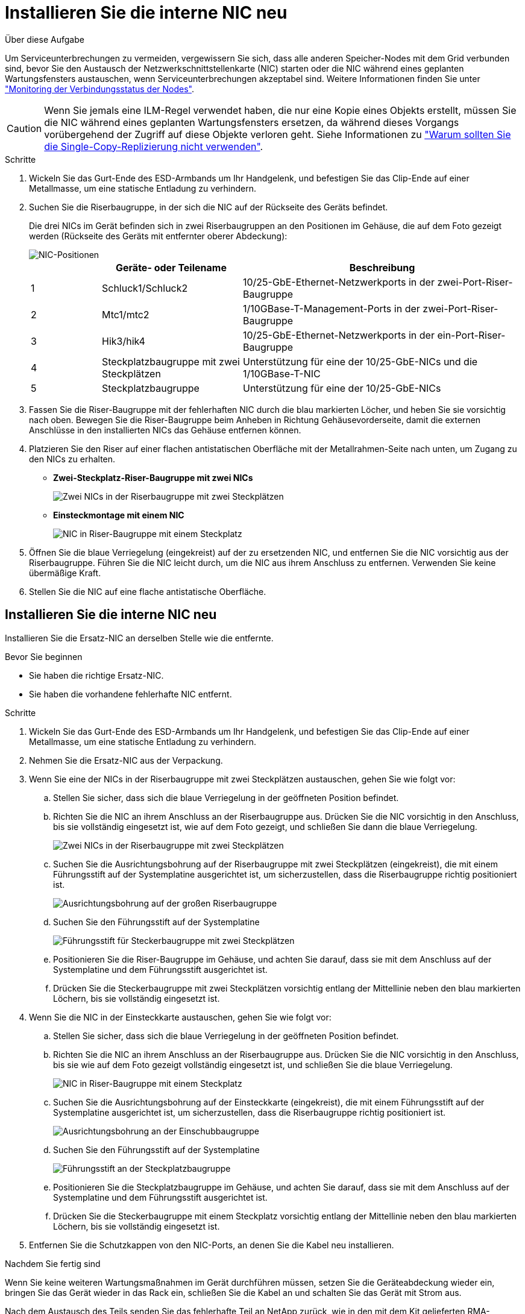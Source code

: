 = Installieren Sie die interne NIC neu
:allow-uri-read: 


.Über diese Aufgabe
Um Serviceunterbrechungen zu vermeiden, vergewissern Sie sich, dass alle anderen Speicher-Nodes mit dem Grid verbunden sind, bevor Sie den Austausch der Netzwerkschnittstellenkarte (NIC) starten oder die NIC während eines geplanten Wartungsfensters austauschen, wenn Serviceunterbrechungen akzeptabel sind. Weitere Informationen finden Sie unter https://docs.netapp.com/us-en/storagegrid-118/monitor/monitoring-system-health.html#monitor-node-connection-states["Monitoring der Verbindungsstatus der Nodes"^].


CAUTION: Wenn Sie jemals eine ILM-Regel verwendet haben, die nur eine Kopie eines Objekts erstellt, müssen Sie die NIC während eines geplanten Wartungsfensters ersetzen, da während dieses Vorgangs vorübergehend der Zugriff auf diese Objekte verloren geht. Siehe Informationen zu https://docs.netapp.com/us-en/storagegrid-118/ilm/why-you-should-not-use-single-copy-replication.html["Warum sollten Sie die Single-Copy-Replizierung nicht verwenden"^].

.Schritte
. Wickeln Sie das Gurt-Ende des ESD-Armbands um Ihr Handgelenk, und befestigen Sie das Clip-Ende auf einer Metallmasse, um eine statische Entladung zu verhindern.
. Suchen Sie die Riserbaugruppe, in der sich die NIC auf der Rückseite des Geräts befindet.
+
Die drei NICs im Gerät befinden sich in zwei Riserbaugruppen an den Positionen im Gehäuse, die auf dem Foto gezeigt werden (Rückseite des Geräts mit entfernter oberer Abdeckung):

+
image::../media/sgf6112-nic-positions.jpg[NIC-Positionen]

+
[cols="1a,2a,4a"]
|===
|  | Geräte- oder Teilename | Beschreibung 


 a| 
1
 a| 
Schluck1/Schluck2
 a| 
10/25-GbE-Ethernet-Netzwerkports in der zwei-Port-Riser-Baugruppe



 a| 
2
 a| 
Mtc1/mtc2
 a| 
1/10GBase-T-Management-Ports in der zwei-Port-Riser-Baugruppe



 a| 
3
 a| 
Hik3/hik4
 a| 
10/25-GbE-Ethernet-Netzwerkports in der ein-Port-Riser-Baugruppe



 a| 
4
 a| 
Steckplatzbaugruppe mit zwei Steckplätzen
 a| 
Unterstützung für eine der 10/25-GbE-NICs und die 1/10GBase-T-NIC



 a| 
5
 a| 
Steckplatzbaugruppe
 a| 
Unterstützung für eine der 10/25-GbE-NICs

|===
. Fassen Sie die Riser-Baugruppe mit der fehlerhaften NIC durch die blau markierten Löcher, und heben Sie sie vorsichtig nach oben. Bewegen Sie die Riser-Baugruppe beim Anheben in Richtung Gehäusevorderseite, damit die externen Anschlüsse in den installierten NICs das Gehäuse entfernen können.
. Platzieren Sie den Riser auf einer flachen antistatischen Oberfläche mit der Metallrahmen-Seite nach unten, um Zugang zu den NICs zu erhalten.
+
** *Zwei-Steckplatz-Riser-Baugruppe mit zwei NICs*
+
image::../media/two-slot-assembly-sgf6112.png[Zwei NICs in der Riserbaugruppe mit zwei Steckplätzen]

** *Einsteckmontage mit einem NIC*
+
image::../media/one-slot-assembly-sgf6112.png[NIC in Riser-Baugruppe mit einem Steckplatz]



. Öffnen Sie die blaue Verriegelung (eingekreist) auf der zu ersetzenden NIC, und entfernen Sie die NIC vorsichtig aus der Riserbaugruppe. Führen Sie die NIC leicht durch, um die NIC aus ihrem Anschluss zu entfernen. Verwenden Sie keine übermäßige Kraft.
. Stellen Sie die NIC auf eine flache antistatische Oberfläche.




== Installieren Sie die interne NIC neu

Installieren Sie die Ersatz-NIC an derselben Stelle wie die entfernte.

.Bevor Sie beginnen
* Sie haben die richtige Ersatz-NIC.
* Sie haben die vorhandene fehlerhafte NIC entfernt.


.Schritte
. Wickeln Sie das Gurt-Ende des ESD-Armbands um Ihr Handgelenk, und befestigen Sie das Clip-Ende auf einer Metallmasse, um eine statische Entladung zu verhindern.
. Nehmen Sie die Ersatz-NIC aus der Verpackung.
. Wenn Sie eine der NICs in der Riserbaugruppe mit zwei Steckplätzen austauschen, gehen Sie wie folgt vor:
+
.. Stellen Sie sicher, dass sich die blaue Verriegelung in der geöffneten Position befindet.
.. Richten Sie die NIC an ihrem Anschluss an der Riserbaugruppe aus. Drücken Sie die NIC vorsichtig in den Anschluss, bis sie vollständig eingesetzt ist, wie auf dem Foto gezeigt, und schließen Sie dann die blaue Verriegelung.
+
image::../media/two-slot-assembly-sgf6112.png[Zwei NICs in der Riserbaugruppe mit zwei Steckplätzen]

.. Suchen Sie die Ausrichtungsbohrung auf der Riserbaugruppe mit zwei Steckplätzen (eingekreist), die mit einem Führungsstift auf der Systemplatine ausgerichtet ist, um sicherzustellen, dass die Riserbaugruppe richtig positioniert ist.
+
image::../media/sgf6112_two-slot-riser_alignment_hole.png[Ausrichtungsbohrung auf der großen Riserbaugruppe]

.. Suchen Sie den Führungsstift auf der Systemplatine
+
image::../media/sgf6112_two-slot-riser_guide-pin.png[Führungsstift für Steckerbaugruppe mit zwei Steckplätzen]

.. Positionieren Sie die Riser-Baugruppe im Gehäuse, und achten Sie darauf, dass sie mit dem Anschluss auf der Systemplatine und dem Führungsstift ausgerichtet ist.
.. Drücken Sie die Steckerbaugruppe mit zwei Steckplätzen vorsichtig entlang der Mittellinie neben den blau markierten Löchern, bis sie vollständig eingesetzt ist.


. Wenn Sie die NIC in der Einsteckkarte austauschen, gehen Sie wie folgt vor:
+
.. Stellen Sie sicher, dass sich die blaue Verriegelung in der geöffneten Position befindet.
.. Richten Sie die NIC an ihrem Anschluss an der Riserbaugruppe aus. Drücken Sie die NIC vorsichtig in den Anschluss, bis sie wie auf dem Foto gezeigt vollständig eingesetzt ist, und schließen Sie die blaue Verriegelung.
+
image::../media/one-slot-assembly-sgf6112.png[NIC in Riser-Baugruppe mit einem Steckplatz]

.. Suchen Sie die Ausrichtungsbohrung auf der Einsteckkarte (eingekreist), die mit einem Führungsstift auf der Systemplatine ausgerichtet ist, um sicherzustellen, dass die Riserbaugruppe richtig positioniert ist.
+
image::../media/sgf6112_one-slot-riser_alignment_hole.png[Ausrichtungsbohrung an der Einschubbaugruppe]

.. Suchen Sie den Führungsstift auf der Systemplatine
+
image::../media/sgf6112_one-slot-riser_system-pin.png[Führungsstift an der Steckplatzbaugruppe]

.. Positionieren Sie die Steckplatzbaugruppe im Gehäuse, und achten Sie darauf, dass sie mit dem Anschluss auf der Systemplatine und dem Führungsstift ausgerichtet ist.
.. Drücken Sie die Steckerbaugruppe mit einem Steckplatz vorsichtig entlang der Mittellinie neben den blau markierten Löchern, bis sie vollständig eingesetzt ist.


. Entfernen Sie die Schutzkappen von den NIC-Ports, an denen Sie die Kabel neu installieren.


.Nachdem Sie fertig sind
Wenn Sie keine weiteren Wartungsmaßnahmen im Gerät durchführen müssen, setzen Sie die Geräteabdeckung wieder ein, bringen Sie das Gerät wieder in das Rack ein, schließen Sie die Kabel an und schalten Sie das Gerät mit Strom aus.

Nach dem Austausch des Teils senden Sie das fehlerhafte Teil an NetApp zurück, wie in den mit dem Kit gelieferten RMA-Anweisungen beschrieben. Siehe https://mysupport.netapp.com/site/info/rma["Teilerückgabe  Austausch"^] Seite für weitere Informationen.

